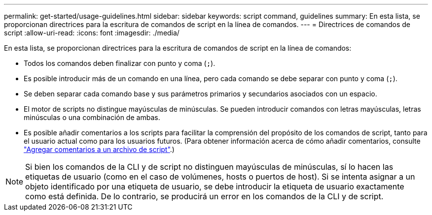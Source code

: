 ---
permalink: get-started/usage-guidelines.html 
sidebar: sidebar 
keywords: script command, guidelines 
summary: En esta lista, se proporcionan directrices para la escritura de comandos de script en la línea de comandos. 
---
= Directrices de comandos de script
:allow-uri-read: 
:icons: font
:imagesdir: ./media/


En esta lista, se proporcionan directrices para la escritura de comandos de script en la línea de comandos:

* Todos los comandos deben finalizar con punto y coma (`;`).
* Es posible introducir más de un comando en una línea, pero cada comando se debe separar con punto y coma (`;`).
* Se deben separar cada comando base y sus parámetros primarios y secundarios asociados con un espacio.
* El motor de scripts no distingue mayúsculas de minúsculas. Se pueden introducir comandos con letras mayúsculas, letras minúsculas o una combinación de ambas.
* Es posible añadir comentarios a los scripts para facilitar la comprensión del propósito de los comandos de script, tanto para el usuario actual como para los usuarios futuros. (Para obtener información acerca de cómo añadir comentarios, consulte link:adding-comments-to-a-script-file.html["Agregar comentarios a un archivo de script"].)


[NOTE]
====
Si bien los comandos de la CLI y de script no distinguen mayúsculas de minúsculas, sí lo hacen las etiquetas de usuario (como en el caso de volúmenes, hosts o puertos de host). Si se intenta asignar a un objeto identificado por una etiqueta de usuario, se debe introducir la etiqueta de usuario exactamente como está definida. De lo contrario, se producirá un error en los comandos de la CLI y de script.

====